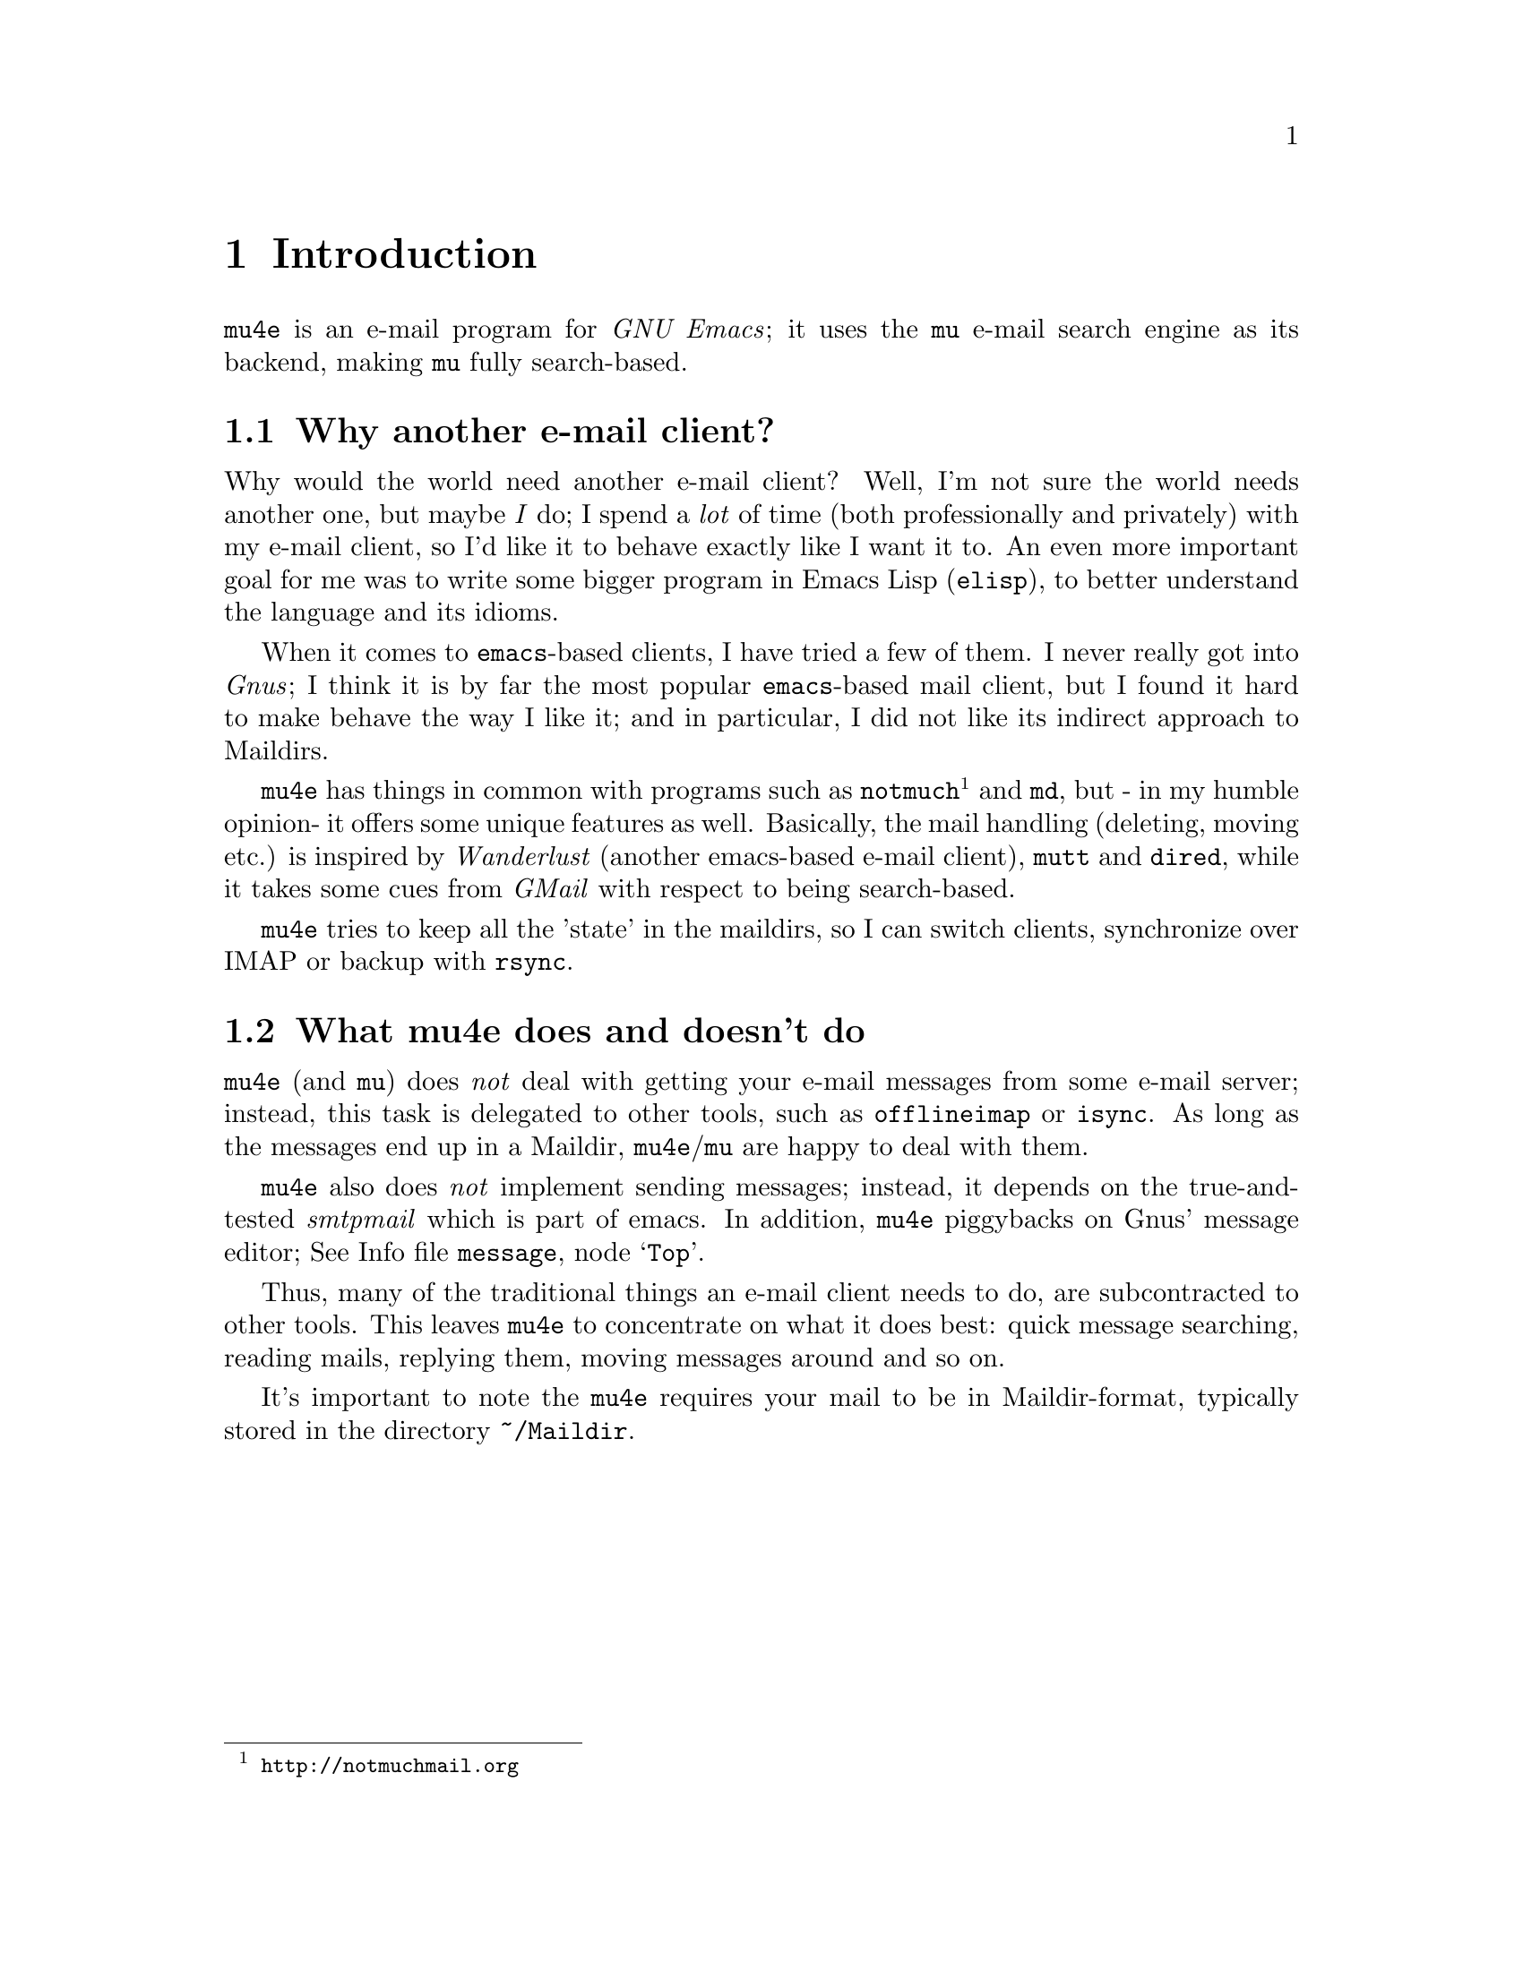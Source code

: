\input texinfo.tex    @c -*-texinfo-*-
@c %**start of header
@setfilename mu4e.info
@settitle mu4e user manual
@documentencoding utf-8
@c %**end of header

@dircategory Emacs
@direntry
* mu4e: (mu4e).        An email client for emacs based on mu.
@end direntry

@copying
Copyright @copyright{} 2011 Dirk-Jan C. Binnema

@quotation
Permission is granted to copy, distribute and/or modify this document
under the terms of the GNU Free Documentation License, Version 1.2 or
any later version published by the Free Software Foundation; with no
Invariant Sections, with no Front-Cover Texts, and with no Back-Cover
Texts.
@end quotation
@end copying

@node Top
@top mu4e Manual

Welcome to @t{mu4e} (@emph{Mu-For-Emacs})! @t{mu4e} is an @t{emacs}
based e-mail client, based on the @t{mu} e-mail search engine. @t{mu4e}
supports GNU Emacs 23 and later. Also, it assumes a Unix-like system; it has
been tested on Debian GNU/Linux.

@menu
* Introduction::
* Getting started::
* Running mu4e::
* Searching mail::
* How it works::
* Example configuration::
* FAQ - Frequently Anticipated Questions::
* Known issues / missing features::
@end menu

@node Introduction
@chapter Introduction

@t{mu4e} is an e-mail program for @emph{GNU Emacs}; it uses the @t{mu} e-mail
search engine as its backend, making @t{mu} fully search-based.

@menu
* Why another e-mail client?::
* What mu4e does and doesn't do::
@end menu

@node Why another e-mail client?
@section Why another e-mail client?

Why would the world need another e-mail client?  Well, I'm not sure the world
needs another one, but maybe @emph{I} do; I spend a @emph{lot} of time (both
professionally and privately) with my e-mail client, so I'd like it to behave
exactly like I want it to. An even more important goal for me was to write
some bigger program in Emacs Lisp (@t{elisp}), to better understand the
language and its idioms.

When it comes to @t{emacs}-based clients, I have tried a few of them. I never
really got into @emph{Gnus}; I think it is by far the most popular
@t{emacs}-based mail client, but I found it hard to make behave the way I like
it; and in particular, I did not like its indirect approach to Maildirs.

@t{mu4e} has things in common with programs such as
@t{notmuch}@footnote{@url{http://notmuchmail.org}} and @t{md}, but - in my
humble opinion- it offers some unique features as well. Basically, the mail
handling (deleting, moving etc.) is inspired by @emph{Wanderlust} (another
emacs-based e-mail client), @t{mutt} and @t{dired}, while it takes some cues
from @emph{GMail} with respect to being search-based.

@t{mu4e} tries to keep all the 'state' in the maildirs, so I can switch
clients, synchronize over @abbr{IMAP} or backup with @t{rsync}.

@node What mu4e does and doesn't do
@section What mu4e does and doesn't do

@t{mu4e} (and @t{mu}) does @emph{not} deal with getting your e-mail messages
from some e-mail server; instead, this task is delegated to other tools, such
as @t{offlineimap} or @t{isync}. As long as the messages end up in a Maildir,
@t{mu4e}/@t{mu} are happy to deal with them.

@t{mu4e} also does @emph{not} implement sending messages; instead, it depends
on the true-and-tested @emph{smtpmail} which is part of emacs. In addition,
@t{mu4e} piggybacks on Gnus' message editor; @inforef{Top,Gnus message
editor,message}.

Thus, many of the traditional things an e-mail client needs to do, are
subcontracted to other tools. This leaves @t{mu4e} to concentrate on what it
does best: quick message searching, reading mails, replying them, moving
messages around and so on.

It's important to note the @t{mu4e} requires your mail to be in
Maildir-format, typically stored in the directory @file{~/Maildir}.

@node Getting started
@chapter Getting started

In this chapter, we will see how you can install @t{mu4e} and how you can
set it up. After we have succeeded in @xref{Getting mail}, and @xref{Indexing
your messages}, we discuss @xref{Basic configuration}. After going through
these steps, @t{mu4e} should be ready for use.

@menu
* Installation::
* Getting mail::
* Indexing your messages::
* Sending mail::
* Queuing mail::
* Basic configuration::
@end menu

@node Installation
@section Installation

@t{mu4e} is part of @t{mu} - by installing the latter, the former will
be installed as well.

At the time of writing, there are no distribution packages for @t{mu4e}
yet, so we are assuming installation from source packages.

Installation follows the normal sequence of:
@example
$ tar xvfz mu-<version>.tar.gz  # use the specific version
$ cd mu-<version>
$./configure && make
$ sudo make install
@end example

After this, @t{mu} and @t{mu4e} should be installed @footnote{there's a
hard dependency between versions of @t{mu4e} and @t{mu} - you cannot
combine different versions.}, a be available from the command line and emacs
(respectively). For emacs, you may to restart it so it can pick up
@t{mu4e}.

There is experimental support for using the @t{emacs} customization
system in @t{mu4e}, but for now we recommend setting the values by
manually. Please @ref{Example configuration} for a working example of this.

@node Getting mail
@section Getting mail

In order for @t{mu} (and, by extension, @t{mu4e}) to work, we need to have our
e-mail messages stored in a Maildir. If you were already using Maildirs, you
are lucky; otherwise, you will need to get your mail there in some other way.

If you are using some external @abbr{IMAP} or @abbr{POP} server, you can use
tools like @t{getmail}, @t{offlineimap} or @t{isync} to download your message
into a Maildir-directory (@file{~/Maildir}, usually). If you are using a local
mailserver (such as @emph{Postfix} or @t{qmail}), you can teach them to
deliver into a Maildir as well, maybe in combination with @t{procmail}. A bit
of googling should be able to provide you with the details.

@node Indexing your messages
@section Indexing your messages

After you have succeeded in @ref{Getting mail}, we need to @emph{index}
it. That is - we need to scan the Maildir and store the information about the
mails into a special database. We can do that from @code{mu4e} -- @xref{Main
view}, but for now it's better to do it from the command line, because it's
easier to spot any problems then.

Assuming that your Maildir is at @file{~/Maildir}, you should give the
following command:
@example
  $ mu index --maildir=~/Maildir
@end example

This should scan your @file{~/Maildir} and fill the database, and give
progress information while doing so. The first time you index your mail might
take a few minutes (for thousands of e-mails), afterwards it is much faster
since it only has to scan the differences.

Note that indexing is discussed at length in the @t{mu-index} man page.

After the indexing is finished, you can quickly test if everything worked, by
trying some command line searches, for example
@example
  $ mu find hello
@end example
which should list all messages that match "hello". The @t{mu-find} man
page describes the various things you can do with @t{mu find}.

If all of this worked well, we are almost ready to start @t{mu4e}.

@node Sending mail
@section Sending mail
@t{mu4e} re-uses Gnu's @t{message mode} @inforef{message}, for writing
mail and inherits the setup for @emph{sending} mail from that.

For sending mail using @abbr{SMTP}, @t{mu4e} uses Emacs's built-in
@t{smtpmail} package -- @inforef{smtpmail}. This package support many
different ways to send mail, please refer to its documentation. Here we
provide some simple examples.

A very minimal setup could look something like:

@verbatim
;; tell message-mode how to send mail
(setq message-send-mail-function 'smtpmail-send-it)
;; if our mail server lives at smtp.example.org; if you have a local
;; mailserver, simply use 'localhost' here.
(setq smtpmail-smtp-server "smtp.example.org")
@end verbatim

Note, since @t{mu4e} uses the same @t{message mode} and @t{smtpmail}
that Gnus uses, any setting for those will also work for @t{mu4e}.

@node Queuing mail
@section Queuing mail

If you cannot send mail directly, for example because you are currently
offline, you can queue the mail, and send it when you have restored your
internet connection. To allow for queueing, you need to tell @t{smtpmail}
where you want to do this. For example:

@verbatim
(setq
    smtpmail-queue-mail  nil  ;; start in non-queing mode
    smtpmail-queue-dir   "~/Maildir/queue/cur")
@end verbatim

For convenience, we locate the queue directory somewhere in our normal
Maildir. If you want to use queued mail, you should create this directory
before starting @t{mu4e}. The @command{mu mkdir} command can be handy here,
so for example:

@verbatim
$ mu mkdir ~/Maildir/queue
$ touch ~/Maildir/queue/.noindex
@end verbatim

The @command{touch} command tells @t{mu} to ignore this directory for
indexing, which makes sense since it does not just consist of 'normal'
messages but also some of the @t{smtpmail} metadata.

Also see @t{mu-mkdir} and @t{mu-index} man pages.

@node Basic configuration
@section Basic configuration

The last thing to do before running @t{mu4e} is setting up some basic
configuration. A good place to put this would be in your @file{~/.emacs} file.

First, we need to load @t{mu4e}:

@example
(require 'mu4e)
@end example

Then, we need to tell @t{mu4e} where it can find your Maildir, and some
special folders. So for example:
@example
  (setq
    mu4e-maildir       "~/Maildir"
    mu4e-inbox-folder  "/inbox"      ;; where do i receive mail?
    mu4e-sent-folder   "/sent"       ;; where do i keep sent mail?
    mu4e-drafts-folder "/drafts"     ;; where do i keep half-written mail?
    mu4e-trash-folder  "/trash"      ;; where do i move deleted mail?
@end example
The folder names are all relative to @code{mu4e-maildir}.


@node Running mu4e
@chapter Running mu4e

After the following the steps in @xref{Getting started}, we should now have a
working @t{mu4e} setup. In this chapter, we'll give a tour of the
@t{mu4e} programming, and show its use.

@t{mu4e} consists of a number of views; the diagram shows how they relate
to eachother, and the default keybindings to from one view to the next. In the
next sections we will describe what these keys actually @emph{do}.

@menu
* Main view::
* Headers view::
* Message view::
* Editor view::
@end menu


@example
        [C]     +--------+   [RFCE]
      --------> | editor | <--------
     /          +--------+          \
    /         [RFCE]^                \
   /                |                 \
+-------+ [sjb] +---------+  [RET] +---------+
| main  | <---> | headers | <----> | message |
+-------+  [q]  +---------+ [qbjs] +---------+
                  [sbj]                 ^
                                    [.] | [q]
                                        V
                                      +-----+
                                      | raw |
                                      +-----+

Default bindings
----------------
R: Reply      s: search            .: raw view
F: Forward    j: jump-to-maildir
C: Compose    b: bookmark-search
E: Edit       q: quit
@end example

@node Main view
@section Main view

After you've installed @t{mu4e} (@pxref{Getting started}), you can start it
with @code{M-x mu4e}. This will do some checks to ensure everything is set up
correctly, and then show the @t{mu4e} main view.

This looks something like the following:

--
@verbatim
* mu4e - mu for emacs version x.x

  Basics

	* [j]ump to some maildir
	* enter a [s]earch query
	* [C]ompose a new message

  Bookmarks

	* [bu] Unread messages
	* [bt] Today's messages
	* [bw] Last 7 days
	* [bp] Messages with images
  Misc

	* [U]pdate email & database
	* toggle [m]ail sending mode (direct)
	* [f]lush queued mail

        * [H]elp
	* [q]uit mu4e
@end verbatim
--

First, the @emph{Basics}:
@itemize
@item @t{[j]ump to some maildir} means that after pressing @key{j},
@t{mu4e} will ask you for a maildir to jump to. These are the maildirs you
set in @xref{Basic configuration}.
@item @t{enter a [s]earch query} means that after pressing @key{s} you will
be asked for a search query, and after entering one, the results will be shown.
@item @t{[C]ompose a new message} means that after pressing @key{C}, you
will be thrown you in a message-editing buffer, where you can write a new message.
@end itemize

Next come the @emph{Bookmarks}.These are set in @code{mu4e-bookmarks}; what
you see in the above example are the @emph{default}, but you can add your own
and/or replace the default ones. See @xref{Bookmarks}.

Finally, there are some @emph{Misc} actions:
@itemize
@item @t{[U]pdate email & database} will execute whatever is in
@code{mu4e-get-mail-command}, and afterwards update the @t{mu} database;
@xref{Indexing your messages}. This is a synchronous command.
@item @t{toggle [m]ail sending mode (direct)} will toggle between sending
mail directly, and queuing it first (for example, when you are offline), and
@t{[f]lush queued mail} will flush any queued mail.
@item @t{[H]elp} will show help information for this view.
@item Finally, @t{[q]uit mu4e} will quit @t{mu4e}.
@end itemize

@node Headers view
@section Headers view

The headers view shows the results of search queries. There's one line for
each matching message, and each line shows a number of fields describing this
message.

--
@verbatim
* Date              Flags  From/To             Subject
  2011-12-16 18:38  uN     To Edmund Dantès    + Re: Extension security?
  2011-12-16 21:44  uN     Abbé Busoni             + Re: Extension security?
  2011-12-17 03:14  uN     Pierre Morrel           + Re: Extension security?
  2011-12-17 04:04  uN     Jacopo                    + Re: Extension security?
  2011-12-17 14:36  uN     Mercédès                    + Re: Extension security?
  2011-12-18 06:05  uN     Beachamp                      \ Re: Extension security?
  2011-12-16 18:23  uN     Eric Schulte        + Re: [O] A presentation tool for org-mode
  2011-12-17 01:53  usaN   Gaspard Caderousse    \ Re: [O] A presentation tool for org-mode
  2011-12-16 16:31  uN     Baron Danglars      | [O] imaxima?
End of search results
@end verbatim
--

It should be fairly obvious what this means, but some notes:
@itemize
@item The fields shown in the headers view can be influenced by customizing
@t{mu4e-headers-fields}
@item You can change the date format by customizing
@t{mu4e-headers-date-format}
@item The letters in the 'Flags' field correspond to the following: D=draft,
F=flagged, N=new, P=passed (i.e.., forwarded), R=replied, S=seen, T=trashed,
a=has-attachment, x=encrypted, s=signed, u=unread.
@item The From/To field shows the sender of the message unless the sender
matches the regular expression in @t{mu4e-user-mail-address-regexp}, in
which the header will show @t{To} followed by the recipient.
@item The subject field displays the discussion threads according to the @emph{JWZ mail
threading algorithm}@footnote{@url{http://www.jwz.org/doc/threading.html}}.
@end itemize

Using the default key bindings, you can do various things with these messages;
note that these actions are also listed in the @t{Headers} menu in the
Emacs menu bar.


@verbatim
key          description
---          -----------
d            mark for moving to the trash folder
DEL,D        mark for immediate deletion
m            mark for moving to another maildir folder
u            unmark message at point
U            unmark *all* messages
x            execute actions for the marked messages
RET          open the message at point in the message view
R,F,C        reply/forward/compose
E            edit (only allowed for draft messages)
H            get help
q            leave the headers buffer
@end verbatim

Note, all the mark/unmark commands support the current @emph{region} (i.e.,
selection) -- so, for example, if you the select a number of message and then
press @key{DEL}, all selected message will be marked for deletion.

Tne two-step mark-execute sequence is similar to what for example @t{Dired}
does, and tries to be as fast as possible while still trying to protect the
user against accidents.


@node Message view
@section Message view

After selecting a message in the Headers view (@ref{Headers view}), the
message will be show in the message view. This might look something like the
following:

--
@verbatim
From: info@galatians.net
To: "Paul" paul@hotmail.com
Subject: Re: some thoughts
Flags: (seen attach)
Date: Mon 19 Jan 2004 09:39:42 AM EET
Maildir: /inbox
Attachments(2): [1]DSCN4961.JPG(1.3M), [2]DSCN4962.JPG(1.4M)

Hi Paul,

How are you? Sorry we didn't get back to you sooner and sorry for the
top-quoting. We're still debating your last message; anyway, here are some
recent pics. And here's a link: http://example.com[1]

All the best!

On Sun 21 Dec 2003 09:06:34 PM EET, Paul wrote:

[....]
@end verbatim
--

Some notes:
@itemize
@item You can customize which header fields are shown using
@t{mu4e-view-fields}.
@item You can customize the date format by setting
@code{mu4e-date-format-long}, using the format of @code{format-time-string}.
@end itemize

You can find most things you can do with this message in the @emph{View} menu,
or use the keyboard -- the default bindings are:

@verbatim
key          description
---          -----------
n,p          go to next, previous message
d            mark for moving to the trash folder
DEL,D        mark for immediate deletion
m            mark for moving to another maildir folder
u            unmark message at point
R,F,C        reply/forward/compose
E            edit (only allowed for draft messages)

.            show the raw message view. '.'/'q' take you back
|            pipe the message through a shell command

g            go to (visit) numbered URL (using `browse-url')
e,o          extract, open numbered attachment

w            toggle line wrapping
h            toggle showing cited parts

H            get help
q            leave the headers buffer
@end verbatim

Note that @key{x}, which means 'execute actions on marked messages' is not
available in this view, to reduce the risk of accidents. You have to go back
to the headers view to effectuate the actions.

Also note that opening of an attachment uses the @t{xdg-open} programming
to determine the right program to use for a certain attachment.

For displaying messages, @t{mu4e} normally prefers the plain text version
if the message consists of both a textversion and an html version of its
contents. If there is only an html-version, or if the text part is too short
in comparison with the html part, @t{mu4e} tries to convert the html into
plain text for display. The default way to do that is to use the Emacs
built-in @code{html2text} function, but if you set
@code{mu4e-html2text-command} to some external program, that will be
used. This is expected to take html from standard input and write plain text
on standard output.

@node Editor view
@section Editor view

Currently, @t{mu4e} uses Gnu's message editor, so for documentation
@inforef{Message}.

Also, @xref{Sending mail}.


@node Searching mail
@chapter Searching mail

@t{mu4e} is fully search-based; this means that all the lists of messages
you see, are the result of some query. Even if you 'jump to a folder', in fact
you are executing a search query for messages that have the property of being
in a certain folder.

Note, all queries normally return only up to @code{mu4e-search-results-limit}
results; if you need more than that, prefix your search command with
@kbd{C-u}.

@menu
* Queries::
* Bookmarks::
* Maildir searches::
@end menu

@node Queries
@section Queries

The queries you can execute are the same that @code{mu find}
understands. Please refer to the @code{mu-find} man-page for details. Here, we
just provide a few examples.

@verbatim
# get all messages about bananas
bananas

# get all messages about bananas from john with an attachment
from:john flag:attach bananas

# get all messages with subject wombat in June 2009
subject:wombat date:20090601..20090630

# get all messages with PDF attachments in the /projects folder
maildir:/projects mime:application/pdf
@end verbatim

@node Bookmarks
@section Bookmarks

If you have queries that you use often, you may want to store them as
@emph{bookmarks}. These bookmarks then show up in the main view.  By default,
bookmark searches are available in the main view @ref{Main view}, header
view @xref{Headers view}, and message view @xref{Message view}, with the key
@kbd{b} for @code{mu4e-search-bookmark}.

@code{mu4e} provides some default bookmarks which you of course can
override. The definition of the default bookmarks is instructive here:

@example
(defvar mu4e-bookmarks
  '( ("flag:unread AND NOT flag:trashed" "Unread messages"      ?u)
     ("date:today..now"                  "Today's messages"     ?t)
     ("date:7d..now"                     "Last 7 days"          ?w)
     ("mime:image/*"                     "Messages with images" ?p))
  "A list of pre-defined queries; these will show up in the main
screen. Each of the list elements is a three-element list of the
form (QUERY DESCRIPTION KEY), where QUERY is a string with a mu
query, DESCRIPTION is a short description of the query (this will
show up in the UI), and KEY is a shortcut key for the query.")
@end example

Thus, you can replaces this or add your own items, by putting in your
configuration (@file{~/.emacs}) something like:
@example
(add-to-list 'mu4e-bookmarks
  '("size:5M..500M"       "Big messages"     ?b))
@end example

This prepend your bookmark to the list, and assign the key @key{b} to it. If
you want to @emph{append} your bookmark, you can use @code{t} as the third
argument to @code{add-to-list}.

In the various @t{mu4e} views, pressing @key{b} will list all the bookmarks
defined in the echo area, with the shortcut key highlight. So, to invoke your
bookmark (get the list of "Big Message", all you need to type is @kbd{bb}.


@node Maildir searches
@section Maildir searches

Maildir searches are quite similar to bookmark searches (see @ref{Bookmarks}),
with the difference being that the target is always a maildir -- maildir
queries provide a 'traditional' folder-like interface to a search-based e-mail
client. By default, maildir searches are available in the main view
@ref{Main view}, header view @ref{Headers view}, and message view
@ref{Message view}, with the key @kbd{j} for @code{mu4e-jump-to-maildir}.

You can do Maildir searches manually (e.g. with a query like
@code{maildir:/myfolder}, but since it is so common, @t{mu4e} allows for
shortcuts for this.

To enable this, you need to define a list of maildirs you'd like to have quick
access to, for example:

@example
   (setq mu4e-maildir-shortcuts
    '( ("/inbox"     . ?i)
       ("/archive"   . ?a)
       ("/lists"     . ?l)
       ("/work"      . ?w)
       ("/sent"      . ?s))
@end example

This would set @key{i} as a shortcut for the @t{/inbox} folder; so effectively
a query @t{maildir:/inbox}. There's one 'built-in' shortcut @key{o} for
'other' (so don't use that one for your own shortcuts!), which allows you to
choose from @emph{all} maildirs.

Each of the folder name is relative to your top-level maildir directory; so if
you keep your maildir in @file{~/Maildir}, @file{/inbox} would refer to
@file{~/Maildir/inbox}.

Having these shortcuts allows you to jump around your folder very quickly -
for example, getting to the @t{/lists} folder only requires you to type
@kbd{jt}. Note that the same shortcuts are use by @code{mu4e-mark-for-move}.


@node Example configuration
@chapter Example configuration

@example
@verbatim
;; example configuration for mu-for-emacs (mu4e)

(require 'mu4e)
(load-library "smtpmail")

(setq
  ;; a regular expression that matches all email address uses by the user;
  ;; this allows us to correctly determine if user is the sender of some message
  mu4e-user-mail-address-regexp
      "foo@bar\.com\\|cuux@example\.com"

  mu4e-maildir       "/home/user/Maildir"
  ;; the next are relative to `mu4e-maildir'
  mu4e-outbox-folder "/outbox"
  mu4e-sent-folder   "/sent"
  mu4e-drafts-folder "/drafts"
  mu4e-trash-folder  "/trash"

   ;; the maildirs you use frequently; access them with 'j' ('jump')
  mu4e-maildir-shortcuts
    '( ("/archive"     . ?a)
       ("/inbox"       . ?i)
       ("/work"        . ?w)
       ("/sent"        . ?s))

    ;; program to get mail
   mu4e-get-mail-command "fetchmail"

   ;; general emacs mail settings
   mail-reply-to "foo@bar.com"
   user-mail-address "foo@bar.com"
   user-full-name  "Foo X. Bar"

   ;; include in message with C-c C-w
   message-signature
    (concat
      "Foo X. Bar\n"
      "http://www.example.com\n")

   ;; smtp mail setting
    message-send-mail-function 'smtpmail-send-it
    smtpmail-default-smtp-server "smtpa.example.com"
    smtpmail-smtp-server ""smtpa.example.com"
    smtpmail-local-domain "example.com"

    ;; for offline mode
    smtpmail-queue-mail  nil
    smtpmail-queue-dir   "/home/user/Maildir/queue/cur")
@end verbatim
@end example

@node How it works
@chapter How it works

While not necessarily interesting for all users of @t{mu4e}, for some it
may be interesting to know how @t{mu4e} does its job.

@menu
* High-level overview::
* mu server::
* Reading from the server::
@end menu

@node High-level overview
@section High-level overview

On a high level, we can summarize the structure of the @t{mu4e} system using
some ascii-art:

@example
              +---------+
              | emacs   |
              |    +------+
              +----| mu4e | --> send mail (smtpmail)
                   +------+
                    |  A
                    V  |  ---/ search, view, move mail
              +---------+    \
              |   mu    |
              +---------+
                |    A
                V    |
              +---------+
              | Maildir |  <--- receive mail (fetchmail,
              +---------+                     offlineimap, ...)
@end example

In words:
@itemize

 @item Your e-mail messages are stored in a Maildir-directory (typically,
 @file{~/Maildir}), and new mail comes in using tools like @t{fetchmail},
 @t{offlineimap}, or through a local mail servers (such as @t{qmail} or
 Postfix).

 @item @t{mu} indexes these messages periodically, so you can quickly
 search for them. @t{mu} can run in a special @t{server}-mode, where it
 provides services to client software.

 @item @t{mu4e}, which runs inside @t{emacs} is such a client; it
 communicates with @t{mu} to search for messages, and manipulate them.

 @item @t{mu4e} uses the facilities offered by @t{emacs} (the
 Gnus message editor and @t{smtpmail}) to send messages.

@end itemize

@node mu server
@section @t{mu server}

@t{mu4e} is based on the @t{mu} e-mail searching/indexer. The latter is
a C-program; there are different ways to integrate with a client that is
emacs-based. One way to implement this, would be to call the @t{mu}
command-line tool with some parameters and then parse the output. In fact,
that is how some tools do it, and it was the first approach -- @t{mu4e}
would invoke e.g., @t{mu find} and process the output in emacs.

However, with approach, we need to load the entire e-mail @emph{Xapian}
database (in which the message is stored) for each invocation. Wouldn't it be
nicer to keep a running @t{mu} instance around?  Indeed, it would - and
thus, the @t{mu server} sub-command was implemented. Running @t{mu
server}, you get a sort-of shell, in which you can give commands to @t{mu},
which will then spit out the results/errors. @t{mu server} is not meant for
humans, but it can be used manually, which is great for debugging.

@node Reading from the server
@section Reading from the server

In the design, the next question was what format @t{mu} should use for its
output for @t{mu4e} (@t{emacs}) to process. Some other programs use
@abbr{JSON} here, but it seemed easier (and possibly, more efficient) just to
talk to @t{emacs} in its native language: @emph{s-expressions} (to be precise:
@emph{plists}), and interpret those using the @t{emacs}-function
@code{read-from-string}.

So, now let's look how we process the data from @t{mu server} in
emacs. We'll leave out a lot of detail, @t{mu4e}-specifics, and look at a
bit more generic approach.

The first is to create a process with, for example, @code{start-process}, and
then register a filter function for it, which will be invoked whenever the
process has some chunk of output. Something like:

@verbatim
  (let ((proc (start-process <arguments>)))
    (set-process-filter proc 'my-process-filter)
    (set-process-sentinel proc 'my-process-sentinel))
@end verbatim

Note, the process sentinel is invoked when the process is terminated -- so there
you can clean things up.

The function =my-process-filter= is a user-defined function that takes the
process and the chunk of output as arguments; in @t{mu4e} it looks something like
(pseudo-lisp):

@verbatim
(defun my-process-filter (proc str)
  ;; mu4e-buf: a global string variable to which data gets appended
  ;; as we receive it
  (setq mu4e-buf (concat mu4e-buf str))
  (when <we-have-received-a-full-expression>
      <eat-expression-from mu4e-buf>
      <evaluate-expression>))
@end verbatim

@code{<evaluate-expression>} de-multiplexes the s-expression we got. For
example, if the s-expression looks like an e-mail message header, it will be
processed by the header-handling function, which will append it to the header
list. If the s-expression looks like an error message, it will be reported to
the user. And so on.


@node FAQ - Frequently Anticipated Questions
@chapter FAQ - Frequently Anticipated Questions

In this chapter we list a number of anticipated questions and their answers.

@itemize
@item @emph{How can I quickly delete/move/trash a lot of messages?} You can
select ('mark' in emacs-speak) the messages, and then press one of the keys to
mark them for some actions; by default @key{DEL} for delete, @key{m} for move
and @key{t} for trash.
@item @emph{mu4e only seems to return a subset of all matches - how can I get
all?}. Yes, for speed reasons (and because, if you are like the author, you
usually don't need thousands of matches), @t{mu4e} returns only up to
@code{m4ue-search-result-limit} matches. You can customize that variable, or
simply press the emacs prefix @t{C-u} to get all matches. In other words,
when you press @t{C-u s hello} you will get all matches, while @t{s
hello} only gets you up-to-a-limited-number matches. Same for the other search
based commands, @code{mu4e-jump-to-maildir} (default: @key{j}) and
@code{mu4e-search-bookmark} (default: @key{b}).
@item @emph{Is there some address-book facility available?}. It should be
possible to use @emph{BBDB} (@inforef{bbdb}), but so far, there is no explicit
support. An alternative is to use
@t{org-contacts}@footnote{@url{http://julien.danjou.info/software/org-contacts.el}},
and use it with a @t{capture}-template:
@verbatim
("c" "contacts" entry (file "contacts.org")
"* %(mu4e-org-contacts-from 'name)
:PROPERTIES:
:EMAIL %(mu4e-org-contacts-from 'email)
:NICK:
:BIRTHDAY:
:END:\n\n")
@end verbatim
@end itemize

@node Known issues / missing features
@chapter Known issues / missing features

In this chapter we list a number of known issue and/or missing features in
@t{mu4e}. Thus, users won't have to search in vain for things that are not
there (yet), and the author can use it as a todo-list.

@itemize
@item @emph{Thread handling is incomplete.} While threads are calculated and are
visible in the headers buffer, there is no functionality to manipulate them
(e.g., collapse the thread, or delete a whole thread at once). But note that
you can manipulate a number of consequetive messages at once by selecting
them, and then using one of the manipulation commands, such as
@code{mu4e-mark-for-move} or @code{mu4e-mark-for-delete}.
@item @emph{Forwarding messaging does not forward attachments.} This is a
missing features, which will be added in some future version. Of course, you
can save attachments, and then re-attach them by hand.
@item @emph{No support for crypto when reading mail}. Currently, you cannot
conveniently read encrypted mail or check signatures (it should be possible
with e.g. EPA though, @inforef{Top, EasyPG Assistant, epa}.) For outgoing
messages, it should work though, using the built-in mechanisms.
@item @emph{One cannot influence the sorting of messages}. Messages are sorted
according to thread, then descending by date. It would be nice if it could be
sorted in other ways as well.
@item @emph{Difficulties with attachments in messages with complex
MIME-hierarchy.} While dealing with attachments usually works fine, we have
found some problems with specific mails. This is an issue in @t{mu}, and it is
under investigation.
@item @emph{@t{mu4e} is very much keyboard-driven}. It would be nice to add
support for mousing as well.
@end itemize

@bye
